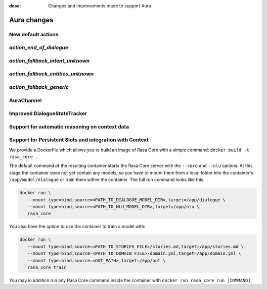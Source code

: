 :desc: Changes and improvements made to support Aura

.. _docker:

Aura changes
============

New default actions
-------------------


*action_end_of_dialogue*
------------------------



*action_fallback_intent_unknown*
--------------------------------


*action_fallback_entities_unknown*
----------------------------------



*action_fallback_generic*
-------------------------




AuraChannel
-----------



Improved DialogueStateTracker
-----------------------------



Support for automatic reasoning on context data
-----------------------------------------------



Support for Persistent Slots and integration with Context
---------------------------------------------------------








We provide a Dockerfile which allows you to build an image of Rasa Core
with a simple command: ``docker build -t rasa_core .``

The default command of the resulting container starts the Rasa Core server
with the ``--core`` and ``--nlu`` options. At this stage the container does not
yet contain any models, so you have to mount them from a local folder into
the container's ``/app/model/dialogue`` or train them within the container.
The full run command looks like this:

.. code-block:: bash

   docker run \
      --mount type=bind,source=<PATH_TO_DIALOGUE_MODEL_DIR>,target=/app/dialogue \
      --mount type=bind,source=<PATH_TO_NLU_MODEL_DIR>,target=/app/nlu \
      rasa_core

You also have the option to use the container to train a model with:

.. code-block:: bash

   docker run \
      --mount type=bind,source=<PATH_TO_STORIES_FILE>/stories.md,target=/app/stories.md \
      --mount type=bind,source=<PATH_TO_DOMAIN_FILE>/domain.yml,target=/app/domain.yml \
      --mount type=bind,source=<OUT_PATH>,target=/app/out \
      rasa_core train

You may in addition run any Rasa Core command inside the container with
``docker run rasa_core run [COMMAND]``.


